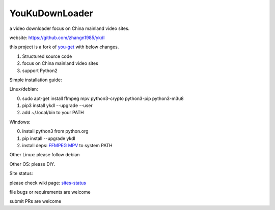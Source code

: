 YouKuDownLoader
===============

.. image:: https://img.shields.io/pypi/v/ykdl.svg
   :target: https://pypi.python.org/pypi/ykdl
.. image:: https://travis-ci.org/zhangn1985/ykdl.svg
   :target: https://travis-ci.org/zhangn1985/ykdl


a video downloader focus on China mainland video sites.

website: https://github.com/zhangn1985/ykdl

this project is a fork of `you-get <https://github.com/soimort/you-get>`_ with below changes.

1. Structured source code
2. focus on China mainland video sites
3. support Python2

Simple installation guide:

Linux/debian:

0. sudo apt-get install ffmpeg mpv python3-crypto python3-pip python3-m3u8
1. pip3 install ykdl --upgrade --user
2. add ~/.local/bin to your PATH

Windows:

0. install python3 from python.org
1. pip install --upgrade ykdl
2. install deps: `FFMPEG <https://ffmpeg.zeranoe.com/builds/>`_ `MPV <https://mpv.srsfckn.biz/>`_ to system PATH

Other Linux: please follow debian

Other OS: please DIY.


Site status:

please check wiki page: `sites-status <https://github.com/zhangn1985/ykdl/wiki/sites-status>`_

file bugs or requirements are welcome

submit PRs are welcome

